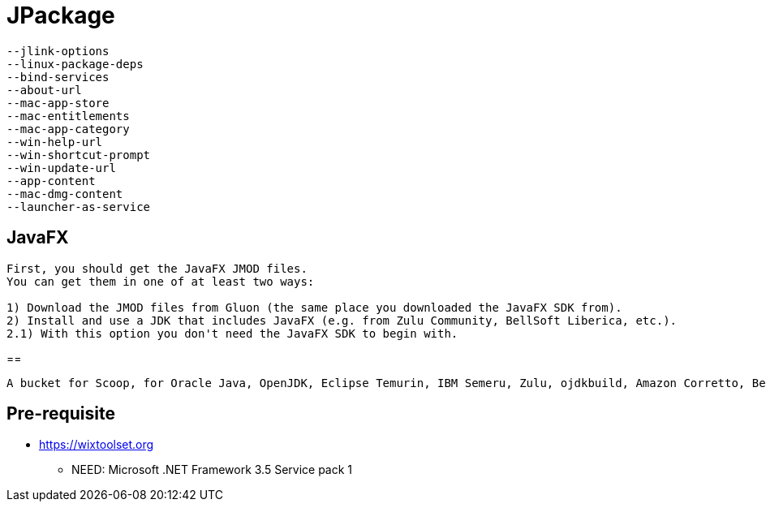 = JPackage


----
--jlink-options
--linux-package-deps
--bind-services
--about-url
--mac-app-store
--mac-entitlements
--mac-app-category
--win-help-url
--win-shortcut-prompt
--win-update-url
--app-content
--mac-dmg-content
--launcher-as-service
----


== JavaFX

----
First, you should get the JavaFX JMOD files. 
You can get them in one of at least two ways:

1) Download the JMOD files from Gluon (the same place you downloaded the JavaFX SDK from).
2) Install and use a JDK that includes JavaFX (e.g. from Zulu Community, BellSoft Liberica, etc.).
2.1) With this option you don't need the JavaFX SDK to begin with.
----


== 

----
A bucket for Scoop, for Oracle Java, OpenJDK, Eclipse Temurin, IBM Semeru, Zulu, ojdkbuild, Amazon Corretto, BellSoft Liberica, SapMachine and Microsoft JDK.
----

== Pre-requisite

* https://wixtoolset.org
** NEED: Microsoft .NET Framework 3.5 Service pack 1

----
----